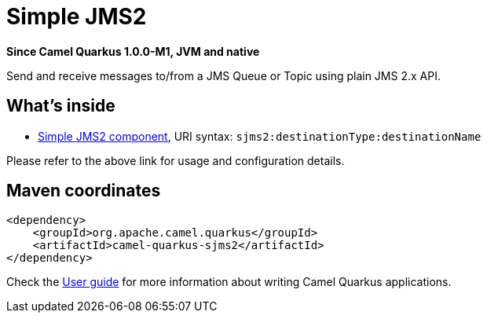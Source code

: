 // Do not edit directly!
// This file was generated by camel-quarkus-package-maven-plugin:update-extension-doc-page

[[sjms2]]
= Simple JMS2

*Since Camel Quarkus 1.0.0-M1, JVM and native*

Send and receive messages to/from a JMS Queue or Topic using plain JMS 2.x API.

== What's inside

* https://camel.apache.org/components/latest/sjms2-component.html[Simple JMS2 component], URI syntax: `sjms2:destinationType:destinationName`

Please refer to the above link for usage and configuration details.

== Maven coordinates

[source,xml]
----
<dependency>
    <groupId>org.apache.camel.quarkus</groupId>
    <artifactId>camel-quarkus-sjms2</artifactId>
</dependency>
----

Check the xref:user-guide.adoc[User guide] for more information about writing Camel Quarkus applications.
